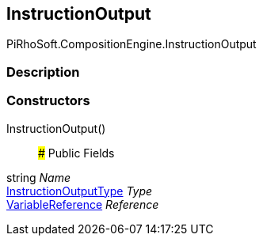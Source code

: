 [#reference/instruction-output]

## InstructionOutput

PiRhoSoft.CompositionEngine.InstructionOutput

### Description

### Constructors

InstructionOutput()::

### Public Fields

string _Name_::

<<reference/instruction-output-type.html,InstructionOutputType>> _Type_::

<<reference/variable-reference.html,VariableReference>> _Reference_::
